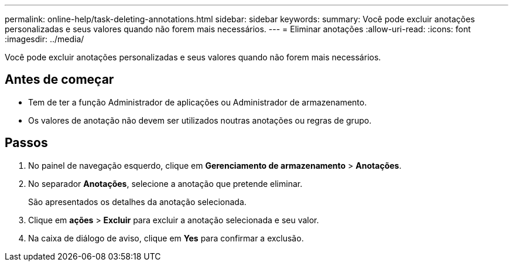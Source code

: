---
permalink: online-help/task-deleting-annotations.html 
sidebar: sidebar 
keywords:  
summary: Você pode excluir anotações personalizadas e seus valores quando não forem mais necessários. 
---
= Eliminar anotações
:allow-uri-read: 
:icons: font
:imagesdir: ../media/


[role="lead"]
Você pode excluir anotações personalizadas e seus valores quando não forem mais necessários.



== Antes de começar

* Tem de ter a função Administrador de aplicações ou Administrador de armazenamento.
* Os valores de anotação não devem ser utilizados noutras anotações ou regras de grupo.




== Passos

. No painel de navegação esquerdo, clique em *Gerenciamento de armazenamento* > *Anotações*.
. No separador *Anotações*, selecione a anotação que pretende eliminar.
+
São apresentados os detalhes da anotação selecionada.

. Clique em *ações* > *Excluir* para excluir a anotação selecionada e seu valor.
. Na caixa de diálogo de aviso, clique em *Yes* para confirmar a exclusão.

